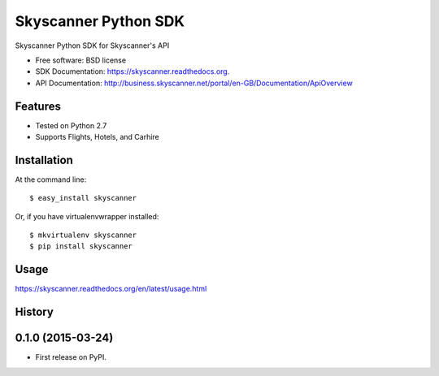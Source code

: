 ===============================
Skyscanner Python SDK
===============================

.. image:: https://api.travis-ci.org/ardydedase/skyscanner-python-sdk.svg
        :target: https://travis-ci.org/ardydedase/skyscanner-python-sdk

.. image:: https://img.shields.io/pypi/v/skyscanner.svg
        :target: https://pypi.python.org/pypi/skyscanner


Skyscanner Python SDK for Skyscanner's API

* Free software: BSD license
* SDK Documentation: https://skyscanner.readthedocs.org.
* API Documentation: http://business.skyscanner.net/portal/en-GB/Documentation/ApiOverview


Features
--------

* Tested on Python 2.7
* Supports Flights, Hotels, and Carhire


Installation
------------

At the command line::

    $ easy_install skyscanner

Or, if you have virtualenvwrapper installed::

    $ mkvirtualenv skyscanner
    $ pip install skyscanner


Usage
-----

https://skyscanner.readthedocs.org/en/latest/usage.html    



History
-------

0.1.0 (2015-03-24)
---------------------

* First release on PyPI.


